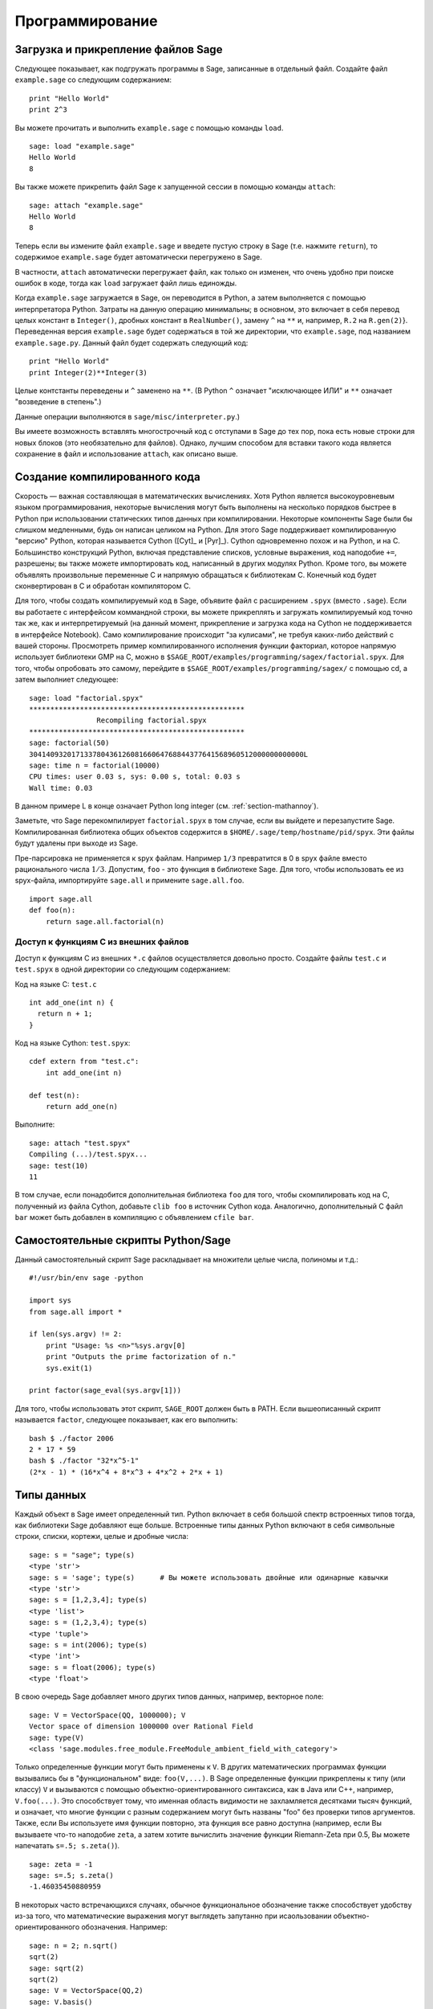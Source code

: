 ****************
Программирование
****************

.. _section-loadattach:

Загрузка и прикрепление файлов Sage
===================================

Следующее показывает, как подгружать программы в Sage, записанные в 
отдельный файл. Создайте файл ``example.sage`` со следующим содержанием:

.. skip

::

    print "Hello World"
    print 2^3

Вы можете прочитать и выполнить ``example.sage`` с помощью команды ``load``.

.. skip

::

    sage: load "example.sage"
    Hello World
    8

Вы также можете прикрепить файл Sage к запущенной сессии в помощью команды 
``attach``:

.. skip

::

    sage: attach "example.sage"
    Hello World
    8

Теперь если вы измените файл ``example.sage`` и введете пустую строку в 
Sage (т.е. нажмите ``return``), то содержимое ``example.sage`` будет 
автоматически перегружено в Sage.

В частности, ``attach`` автоматически перегружает файл, как только он 
изменен, что очень удобно при поиске ошибок в коде, тогда как ``load`` 
загружает файл лишь единожды.

Когда ``example.sage`` загружается в Sage, он переводится в Python, а 
затем выполняется с помощью интерпретатора Python. Затраты на данную 
операцию минимальны; в основном, это включает в себя перевод целых констант в 
``Integer()``, дробных констант в ``RealNumber()``, замену ``^`` на ``**`` и, 
например, ``R.2`` на ``R.gen(2)``}. Переведенная версия ``example.sage`` будет 
содержаться в той же директории, что ``example.sage``, под названием 
``example.sage.py``. Данный файл будет содержать следующий код:

::

    print "Hello World"
    print Integer(2)**Integer(3)

Целые контстанты переведены и ``^`` заменено на ``**``. (В Python ``^`` 
означает "исключающее ИЛИ" и ``**`` означает "возведение в степень".)

Данные операции выполняются в ``sage/misc/interpreter.py``.)

Вы имеете возможность вставлять многострочный код с отступами в Sage до 
тех пор, пока есть новые строки для новых блоков (это необязательно для 
файлов). Однако, лучшим способом для вставки такого кода является сохранение 
в файл и использование ``attach``, как описано выше.

.. _section-compile:

Создание компилированного кода
==============================

Скорость — важная составляющая в математических вычислениях. Хотя Python 
является высокоуровневым языком программирования, некоторые вычисления могут 
быть выполнены на несколько порядков быстрее в Python при использовании 
статических типов данных при компилировании. Некоторые компоненты Sage были 
бы слишком медленными, будь он написан целиком на Python. Для этого Sage 
поддерживает компилированную "версию" Python, которая называется Cython 
([Cyt]_ и [Pyr]_). Cython одновременно похож и на Python, и на C. Большинство 
конструкций Python, включая представление списков, условные выражения, код 
наподобие ``+=``, разрешены; вы также можете импортировать код, написанный в 
других модулях Python. Кроме того, вы можете объявлять произвольные переменные 
C и напрямую обращаться к библиотекам C. Конечный код будет сконвертирован в 
C и обработан компилятором C.

Для того, чтобы создать компилируемый код в Sage, объявите файл с расширением 
``.spyx`` (вместо ``.sage``). Если вы работаете с интерфейсом коммандной строки, 
вы можете прикреплять и загружать компилируемый код точно так же, как и 
интерпретируемый (на данный момент, прикрепление и загрузка кода на Cython не 
поддерживается в интерфейсе Notebook). Само компилирование происходит 
"за кулисами", не требуя каких-либо действий с вашей стороны. Просмотреть 
пример компилированного исполнения функции факториал, которое напрямую 
использует библиотеки GMP на C, можно в 
``$SAGE_ROOT/examples/programming/sagex/factorial.spyx``. Для того, чтобы 
опробовать это самому, перейдите в ``$SAGE_ROOT/examples/programming/sagex/`` 
с помощью cd, а затем выполниет следующее:

.. skip

::

    sage: load "factorial.spyx"
    ***************************************************
                    Recompiling factorial.spyx
    ***************************************************
    sage: factorial(50)
    30414093201713378043612608166064768844377641568960512000000000000L
    sage: time n = factorial(10000)
    CPU times: user 0.03 s, sys: 0.00 s, total: 0.03 s
    Wall time: 0.03

В данном примере L в конце означает Python long integer (см. 
:ref:`section-mathannoy`).

Заметьте, что Sage перекомпилирует ``factorial.spyx`` в том случае, если 
вы выйдете и перезапустите Sage. Компилированная библиотека общих объектов 
содержится в ``$HOME/.sage/temp/hostname/pid/spyx``. Эти файлы будут удалены 
при выходе из Sage.

Пре-парсировка не применяется к spyx файлам. Например ``1/3`` превратится в 
0 в spyx файле вместо рационального числа :math:`1/3`. Допустим, ``foo`` - 
это функция в библиотеке Sage. Для того, чтобы использовать ее из spyx-файла, 
импортируйте ``sage.all`` и примените ``sage.all.foo``.

::

    import sage.all
    def foo(n):
        return sage.all.factorial(n)

Доступ к функциям С из внешних файлов
-------------------------------------

Доступ к функциям C из внешних ``*.c`` файлов осуществляется довольно просто. 
Создайте файлы ``test.c`` и ``test.spyx`` в одной директории со следующим 
содержанием:

Код на языке С: ``test.c``

::

    int add_one(int n) {
      return n + 1;
    }

Код на языке Cython: ``test.spyx``:

::

    cdef extern from "test.c":
        int add_one(int n)
    
    def test(n):
        return add_one(n)

Выполните:

.. skip

::

    sage: attach "test.spyx"
    Compiling (...)/test.spyx...
    sage: test(10)
    11

В том случае, если понадобится дополнительная библиотека ``foo`` для того, 
чтобы скомпилировать код на C, полученный из файла Cython, добавьте 
``clib foo`` в источник Cython кода. Аналогично, дополнительный С файл ``bar`` 
может быть добавлен в компиляцию с объявлением ``cfile bar``.

.. _section-standalone:

Самостоятельные скрипты Python/Sage
===================================

Данный самостоятельный скрипт Sage раскладывает на множители целые числа, 
полиномы и т.д.:

::

    #!/usr/bin/env sage -python
    
    import sys
    from sage.all import *
    
    if len(sys.argv) != 2:
        print "Usage: %s <n>"%sys.argv[0]
        print "Outputs the prime factorization of n."
        sys.exit(1)
    
    print factor(sage_eval(sys.argv[1]))

Для того, чтобы использовать этот скрипт, ``SAGE_ROOT`` должен быть в PATH. 
Если вышеописанный скрипт называется ``factor``, следующее показывает, как 
его выполнить:

::

    bash $ ./factor 2006
    2 * 17 * 59
    bash $ ./factor "32*x^5-1"
    (2*x - 1) * (16*x^4 + 8*x^3 + 4*x^2 + 2*x + 1)

Типы данных
===========

Каждый объект в Sage имеет определенный тип. Python включает в себя большой 
спектр встроенных типов тогда, как библиотеки Sage добавляют еще больше. 
Встроенные типы данных Python включают в себя символьные строки, списки, 
кортежи, целые и дробные числа:

::

    sage: s = "sage"; type(s)
    <type 'str'>
    sage: s = 'sage'; type(s)      # Вы можете использовать двойные или одинарные кавычки
    <type 'str'>
    sage: s = [1,2,3,4]; type(s)
    <type 'list'>
    sage: s = (1,2,3,4); type(s)
    <type 'tuple'>
    sage: s = int(2006); type(s)
    <type 'int'>
    sage: s = float(2006); type(s)
    <type 'float'>

В свою очередь Sage добавляет много других типов данных, например, векторное поле:

::

    sage: V = VectorSpace(QQ, 1000000); V
    Vector space of dimension 1000000 over Rational Field
    sage: type(V)
    <class 'sage.modules.free_module.FreeModule_ambient_field_with_category'>

Только определенные функции могут быть применены к ``V``. В других математических 
программах функции вызывались бы в "функциональном" виде: ``foo(V,...)``. В Sage 
определенные функции прикреплены к типу (или классу) ``V`` и вызываются с помощью 
объектно-ориентированного синтаксиса, как в Java или C++, например, 
``V.foo(...)``. Это способствует тому, что именная область видимости не 
захламляется десятками тысяч функций, и означает, что многие функции с разным 
содержанием могут быть названы "foo" без проверки типов аргументов. Также, 
если Вы используете имя функции повторно, эта функция все равно доступна 
(например, если Вы вызываете что-то наподобие ``zeta``, а затем хотите 
вычислить значение функции Riemann-Zeta при 0.5, Вы можете напечатать 
``s=.5; s.zeta()``).

::

    sage: zeta = -1
    sage: s=.5; s.zeta()     
    -1.46035450880959

В некоторых часто встречающихся случаях, обычное функциональное обозначение 
также способствует удобству из-за того, что математические выражения могут 
выглядеть запутанно при исаользовании объектно-ориентированного обозначения. 
Например:

::

    sage: n = 2; n.sqrt()
    sqrt(2)
    sage: sqrt(2)
    sqrt(2)
    sage: V = VectorSpace(QQ,2)
    sage: V.basis()
        [
        (1, 0),
        (0, 1)
        ]
    sage: basis(V)
        [
        (1, 0),
        (0, 1)
        ]
    sage: M = MatrixSpace(GF(7), 2); M
    Full MatrixSpace of 2 by 2 dense matrices over Finite Field of size 7
    sage: A = M([1,2,3,4]); A
    [1 2]
    [3 4]
    sage: A.charpoly('x')
    x^2 + 2*x + 5
    sage: charpoly(A, 'x')
    x^2 + 2*x + 5

Для того, чтобы перечислить все члены-функции для :math:`A`, напечатайте ``A.``, 
а затем нажмите кнопку ``[tab]`` на Вашей клавиатуре, как описано в разделе 
:ref:`section-tabcompletion`

Списки, кортежи и последовательности
====================================

Тип данных список может хранить в себе элементы разных типов данных. Как в C, 
C++ и т.д., но в отличие от других алгебраических систем, элементы списка 
начинаются с индекса :math:`0`:

::

    sage: v = [2, 3, 5, 'x', SymmetricGroup(3)]; v
    [2, 3, 5, 'x', Symmetric group of order 3! as a permutation group]
    sage: type(v)
    <type 'list'>
    sage: v[0]
    2
    sage: v[2]
    5

При индексировании списка, применение индексов, не являющихся целым числом 
Python, сработает нормально.

::

    sage: v = [1,2,3]
    sage: v[2]
    3
    sage: n = 2      # целое число Sage
    sage: v[n]       # работает правильно
    3
    sage: v[int(n)]  # тоже работает правильно
    3

Функция ``range`` создает список целых чисел, используемых Python(не Sage):

::

    sage: range(1, 15)
    [1, 2, 3, 4, 5, 6, 7, 8, 9, 10, 11, 12, 13, 14]

Это удобно, когда для создания списков используется вид списка:

::

    sage: L = [factor(n) for n in range(1, 15)]
    sage: print L
    [1, 2, 3, 2^2, 5, 2 * 3, 7, 2^3, 3^2, 2 * 5, 11, 2^2 * 3, 13, 2 * 7]
    sage: L[12]
    13
    sage: type(L[12])
    <class 'sage.structure.factorization_integer.IntegerFactorization'>
    sage: [factor(n) for n in range(1, 15) if is_odd(n)]
    [1, 3, 5, 7, 3^2, 11, 13]

Для большего понимания списков см. [PyT]_.

Расщепление списков - это очень удобный инструмент. Допустим ``L`` - это 
список, тогда ``L[m:n]`` вернет под-список L, полученный, начиная с 
элемента на позиции :math:`m` и заканчивая элементом на позиции :math:`(n-1)`, 
как показано ниже.

::

    sage: L = [factor(n) for n in range(1, 20)]
    sage: L[4:9]
    [5, 2 * 3, 7, 2^3, 3^2]
    sage: print L[:4]
    [1, 2, 3, 2^2]
    sage: L[14:4]
    []
    sage: L[14:]
    [3 * 5, 2^4, 17, 2 * 3^2, 19]

Кортежи имеют сходство со списками, однако они неизменяемы с момента создания.

::

    sage: v = (1,2,3,4); v
    (1, 2, 3, 4)
    sage: type(v)
    <type 'tuple'>
    sage: v[1] = 5
    Traceback (most recent call last):
    ...   
    TypeError: 'tuple' object does not support item assignment

Последовательности - это тип данных, схожий по свойствам со списком. 
Последовательности как тип данных не встроены в Python в отличие от списков 
и кортежей. По умолчанию, последовательность является изменяемой, однако 
используя метод ``set_immutable`` из класса ``Sequence``, она может быть 
сделана неизменяемой, как показано в следующем примере. Все элементы 
последовательности имеют общего родителя, именуемого универсумом 
последовательости.

::

    sage: v = Sequence([1,2,3,4/5])
    sage: v
    [1, 2, 3, 4/5]
    sage: type(v)
    <class 'sage.structure.sequence.Sequence_generic'>
    sage: type(v[1])
    <type 'sage.rings.rational.Rational'>
    sage: v.universe()
    Rational Field
    sage: v.is_immutable()
    False
    sage: v.set_immutable()
    sage: v[0] = 3
    Traceback (most recent call last):
    ...
    ValueError: object is immutable; please change a copy instead.

Последовательности могут быть использованы везде, где могут быть использованы списки:

::

    sage: v = Sequence([1,2,3,4/5])
    sage: isinstance(v, list)
    True
    sage: list(v)
    [1, 2, 3, 4/5]
    sage: type(list(v))
    <type 'list'>

Базис для векторного поля является неизменяемой последовательностью, так 
как очень важно не изменять их. Это показано в следующем примере:

::

    sage: V = QQ^3; B = V.basis(); B
    [
    (1, 0, 0),
    (0, 1, 0),
    (0, 0, 1)
    ]
    sage: type(B)
    <class 'sage.structure.sequence.Sequence_generic'>
    sage: B[0] = B[1]
    Traceback (most recent call last):
    ...
    ValueError: object is immutable; please change a copy instead.
    sage: B.universe()
    Vector space of dimension 3 over Rational Field

Словари
=======

Словарь (также именуемый ассоциативным массивом) - это сопоставление 
'хэшируемых' объектов (как строки, числа и кортежи из них; см. документацию 
Python: http://docs.python.org/tut/node7.html и 
http://docs.python.org/lib/typesmapping.html) произвольным объектам.

::

    sage: d = {1:5, 'sage':17, ZZ:GF(7)}
    sage: type(d)
    <type 'dict'>
    sage: d.keys()
     [1, 'sage', Integer Ring]
    sage: d['sage']
    17
    sage: d[ZZ]
    Finite Field of size 7
    sage: d[1]
    5

Третий ключ показывает, что индексы словаря могу быть сложными, как, 
например, кольцо целых чисел.

Можно превратить вышеописанный словарь в список с тем же содержимым:

.. link

::

    sage: d.items()
    [(1, 5), ('sage', 17), (Integer Ring, Finite Field of size 7)]

Часто используемой практикой является произведение итераций по парам в словаре:

:: 

    sage: d = {2:4, 3:9, 4:16}
    sage: [a*b for a, b in d.iteritems()]
    [8, 27, 64]

Как показывает последний пример, словарь не упорядочен.

Множества
=========

В Python есть встроенный тип множество. Главным преимуществом этого типа 
является быстрый просмотр, проверка того, принадлежит ли элемент множеству, 
а также обычные операции из теории множеств.

::

    sage: X = set([1,19,'a']);   Y = set([1,1,1, 2/3])
    sage: X
    set(['a', 1, 19])
    sage: Y
    set([1, 2/3])
    sage: 'a' in X
    True
    sage: 'a' in Y
    False
    sage: X.intersection(Y)
    set([1])

В Sage также имеется свой тип данных множество, который (в некоторых случаях) 
осуществлен с использованием встроенного типа множество Python, но включает в 
себя функциональность, связанную с Sage. Создайте множество Sage с помощью 
``Set(...)``. Например,

::

    sage: X = Set([1,19,'a']);   Y = Set([1,1,1, 2/3])
    sage: X
    {'a', 1, 19}
    sage: Y
    {1, 2/3}
    sage: X.intersection(Y)
    {1}
    sage: print latex(Y)
    \left\{1, \frac{2}{3}\right\}
    sage: Set(ZZ)
    Set of elements of Integer Ring

Итераторы
=========

Итераторы - это сравнительно недавнее добавление в Python, которое является 
очень полезным в математических приложениях. Несколько примеров использования 
итераторов приведены ниже; подробнее см. [PyT]_. Здесь создается итератор 
для квадратов неотрицательных чисел до :math:`10000000`.

::

    sage: v = (n^2 for n in xrange(10000000))
    sage: v.next()
    0
    sage: v.next()
    1
    sage: v.next()
    4

Следующий пример - создание итераторов из простых чисел вида :math:`4p+1` с 
простым :math:`p` и просмотр нескольких первых значений:

::

    sage: w = (4*p + 1 for p in Primes() if is_prime(4*p+1))
    sage: w         # random output на следующей строке 0xb0853d6c может быть другим шестнадцатиричным числом
    <generator object at 0xb0853d6c>
    sage: w.next()
    13
    sage: w.next()
    29
    sage: w.next()
    53

Определенные кольца, как и конечные поля и целые числа, имеют итераторы:

::

    sage: [x for x in GF(7)]
    [0, 1, 2, 3, 4, 5, 6]
    sage: W = ((x,y) for x in ZZ for y in ZZ)
    sage: W.next()
    (0, 0)
    sage: W.next()
    (0, 1)
    sage: W.next()
    (0, -1)

Циклы, функции, управляющие конструкции и сравнения
===================================================

Мы уже видели несколько примеров с использованием циклов ``for``. В Python 
цикл ``for`` имеет табулированную структуру:

::

    >>> for i in range(5):
           print(i)
       
    0
    1
    2
    3
    4

Заметьте двоеточие на конце выражения("do" или "od", как GAP или Maple, не 
используются), а отступы перед "телом" цикла, в частности, перед ``print(i)``. 
Эти отступы важны. В Sage отступы ставятся автоматически при нажатии ``enter`` 
после ":", как показано ниже.

::

    sage: for i in range(5):
    ...       print(i)  # нажмите Enter дважды
    0
    1
    2
    3
    4


Символ ``=`` используется для присваивания. 
Символ ``==`` используется для проверки равенства:

::

    sage: for i in range(15):
    ...       if gcd(i,15) == 1:
    ...           print(i)
    1
    2
    4
    7
    8
    11
    13
    14

Имейте в виду, как табуляция определяет структуру блоков для операторов ``if``, 
``for`` и ``while``:

::

    sage: def legendre(a,p):
    ...       is_sqr_modp=-1
    ...       for i in range(p):
    ...           if a % p == i^2 % p:
    ...               is_sqr_modp=1
    ...       return is_sqr_modp
             
    sage: legendre(2,7)
    1
    sage: legendre(3,7)
    -1

Конечно, это не эффективная реализация символа Лежандра! Данный пример служит 
лишь иллюстрацией разных аспектов программирования в Python/Sage. Функция 
{kronecker}, встроенная в Sage, подсчитывает символ Лежандра эффективно с 
использованием библиотек C, в частности, с использованием PARI.

Сравнения ``==``, ``!=``, ``<=``, ``>=``, ``>``, ``<`` между числами 
автоматически переводят оба члена в одинаковый тип:

::

    sage: 2 < 3.1; 3.1 <= 1
    True
    False
    sage: 2/3 < 3/2;   3/2 < 3/1
    True
    True

Практически любые два объекта могут быть сравнены.

::

    sage: 2 < CC(3.1,1)
    True
    sage: 5 < VectorSpace(QQ,3)   # random output
    True

Используйте переменные bool для символьных неравенств:

::

    sage: x < x + 1
    x < x + 1
    sage: bool(x < x + 1)
    True

При сравнении объектов разного типа в большинстве случаев Sage попытается 
найти каноническое приведение обоих к общему родителю. При успехе, сравнение 
выполняется между приведёнными объектами; если нет, то объекты будут расценены 
как неравные. Для проверки равенства двух переменных используйте ``is``. Например:

::

    sage: 1 is 2/2
    False
    sage: 1 is 1
    False
    sage: 1 == 2/2
    True

В следующих двух строках первое неравенство дает ``False``, так как нет 
канонического морфизма :math:`\QQ\to \GF{5}`, поэтому не существует 
канонического сравнения между :math:`1` в :math:`\GF{5}` и :math:`1 \in \QQ`. 
Однако, существует каноническое приведение :math:`\ZZ \to \GF{5}`, поэтому 
второе выражение дает ``True``. Заметьте, порядок не имеет значения.

::

    sage: GF(5)(1) == QQ(1); QQ(1) == GF(5)(1)
    False
    False
    sage: GF(5)(1) == ZZ(1); ZZ(1) == GF(5)(1)
    True
    True
    sage: ZZ(1) == QQ(1)
    True

ВНИМАНИЕ: Сравнение в Sage проводится более жёстко, чем в Magma, которая объявляет
:math:`1 \in \GF{5}` равным :math:`1 \in \QQ`.

::

    sage: magma('GF(5)!1 eq Rationals()!1')            # optional magma required
    true

Профилирование
==============

Автор раздела: Martin Albrecht (malb@informatik.uni-bremen.de)

    "Преждевременная оптимизация - это корень всего зла." - Дональд Кнут

Часто очень полезно проверять код на слабые места, понимать, какие части 
отнимают наибольшее время на вычисления; таким образом можно узнать, какие 
части кода надо оптимизировать. Python и Sage предоставляет несколько 
возможностей для профилирования (так называется этот процесс).

Самый легкий путь - это использование команды ``prun``. Она возвращает краткую
информацию о том, какое время отнимает каждая функция. Далее следует пример 
умножения матриц из конечных полей:

::

    sage: k,a = GF(2**8, 'a').objgen()
    sage: A = Matrix(k,10,10,[k.random_element() for _ in range(10*10)])

.. skip

::

    sage: %prun B = A*A
           32893 function calls in 1.100 CPU seconds
    
    Ordered by: internal time
    
    ncalls tottime percall cumtime percall filename:lineno(function)
     12127  0.160   0.000   0.160  0.000 :0(isinstance)
      2000  0.150   0.000   0.280  0.000 matrix.py:2235(__getitem__)
      1000  0.120   0.000   0.370  0.000 finite_field_element.py:392(__mul__)
      1903  0.120   0.000   0.200  0.000 finite_field_element.py:47(__init__)
      1900  0.090   0.000   0.220  0.000 finite_field_element.py:376(__compat)
       900  0.080   0.000   0.260  0.000 finite_field_element.py:380(__add__)
         1  0.070   0.070   1.100  1.100 matrix.py:864(__mul__)
      2105  0.070   0.000   0.070  0.000 matrix.py:282(ncols)
      ...

В данном примере ``ncalls`` - это количество вызовов, ``tottime`` - это 
общее время, затраченное на определенную функцию (за исключением времени 
вызовов суб-функций), ``percall`` - это отношение ``tottime`` к ``ncalls``. 
``cumtime`` - это общее время, потраченное в этой и всех суб-функциях, 
``percall`` - это отношение ``cumtime`` к числу примитивных вызовов, 
``filename:lineno(function)`` предоставляет информацию о каждой функции. 
Чем выше функция находится в этом списке, тем больше времени она отнимает.

``prun?`` покажет детали о том, как использовать команду профилирования и 
понимать результат ее использования.

Профилирующая информация может быть вписана в объект для более подробного 
изучения:

.. skip

::

    sage: %prun -r A*A
    sage: stats = _
    sage: stats?

Заметка: ввод ``stats = prun -r A\*A`` отобразит синтаксическую ошибку, так 
как ``prun`` - это команда оболочки IPython, а не обычная функция.

Для графического отображения профилирующей информации, Вы можете использовать 
hotshot - небольшой скрипт, названный hotshot2cachetree и программу ``kcachegrind`` 
(только в Unix). Tот же пример с использованием hotshot:

.. skip

::

    sage: k,a = GF(2**8, 'a').objgen()
    sage: A = Matrix(k,10,10,[k.random_element() for _ in range(10*10)])
    sage: import hotshot
    sage: filename = "pythongrind.prof"
    sage: prof = hotshot.Profile(filename, lineevents=1)

.. skip

::

    sage: prof.run("A*A")
    <hotshot.Profile instance at 0x414c11ec>
    sage: prof.close()

Результат будет помещен в файл ``pythongrind.prof`` в текущей рабочей 
директории. Для визуализации эта информация может быть переведена в формат 
cachegrind.

В системной оболочке введите

.. skip

::

    hotshot2calltree -o cachegrind.out.42 pythongrind.prof

Выходной файл ``cachegrind.out.42`` теперь может быть проанализирован с помощью 
``kcachegrind``. Заметьте, что обозначение ``cachegrind.out.XX`` должно быть 
соблюдено.
